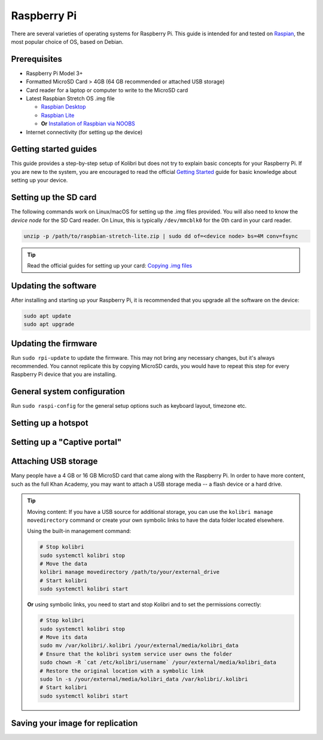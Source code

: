 Raspberry Pi
============

There are several varieties of operating systems for Raspberry Pi. This guide is intended for and tested on `Raspian <https://www.raspberrypi.org/>`__, the most popular choice of OS, based on Debian.

Prerequisites
-------------

* Raspberry Pi Model 3+
* Formatted MicroSD Card > 4GB (64 GB recommended or attached USB storage)
* Card reader for a laptop or computer to write to the MicroSD card
* Latest Raspbian Stretch OS .img file

  * `Raspbian Desktop <http://downloads.raspberrypi.org/raspbian/>`__
  * `Raspbian Lite <http://downloads.raspberrypi.org/raspbian_lite/>`__
  * **Or** `Installation of Raspbian via NOOBS <https://www.raspberrypi.org/documentation/installation/noobs.md>`__
* Internet connectivity (for setting up the device)

Getting started guides
----------------------

This guide provides a step-by-step setup of Kolibri but does not try to explain basic concepts for your Raspberry Pi. If you are new to the system, you are encouraged to read the official `Getting Started <https://projects.raspberrypi.org/en/projects/raspberry-pi-getting-started>`__ guide for basic knowledge about setting up your device.

Setting up the SD card
----------------------

The following commands work on Linux/macOS for setting up the .img files provided. You will also need to know the *device node* for the SD Card reader. On Linux, this is typically ``/dev/mmcblk0`` for the 0th card in your card reader.

.. code-block:: console

  unzip -p /path/to/raspbian-stretch-lite.zip | sudo dd of=<device node> bs=4M conv=fsync

.. tip:: Read the official guides for setting up your card: `Copying .img files <https://www.raspberrypi.org/documentation/installation/installing-images/README.md>`__

Updating the software
---------------------

After installing and starting up your Raspberry Pi, it is recommended that you upgrade all the software on the device:
  
.. code-block:: console

  sudo apt update
  sudo apt upgrade

Updating the firmware
---------------------

Run ``sudo rpi-update`` to update the firmware. This may not bring any necessary changes, but it's always recommended. You cannot replicate this by copying MicroSD cards, you would have to repeat this step for every Raspberry Pi device that you are installing.

General system configuration
----------------------------

Run ``sudo raspi-config`` for the general setup options such as keyboard layout, timezone etc.


Setting up a hotspot
--------------------

Setting up a "Captive portal"
-----------------------------

Attaching USB storage
---------------------

Many people have a 4 GB or 16 GB MicroSD card that came along with the Raspberry Pi. In order to have more content, such as the full Khan Academy, you may want to attach a USB storage media -- a flash device or a hard drive.

.. tip:: Moving content: If you have a USB source for additional storage, you can use the ``kolibri manage movedirectory`` command or create your own symbolic links to have the data folder located elsewhere.
  
    Using the built-in management command:

    .. code-block:: console

        # Stop kolibri
        sudo systemctl kolibri stop
        # Move the data
        kolibri manage movedirectory /path/to/your/external_drive
        # Start kolibri
        sudo systemctl kolibri start
        
  
    **Or** using symbolic links, you need to start and stop Kolibri and to set the permissions correctly:

    .. code-block:: console

        # Stop kolibri
        sudo systemctl kolibri stop
        # Move its data
        sudo mv /var/kolibri/.kolibri /your/external/media/kolibri_data
        # Ensure that the kolibri system service user owns the folder
        sudo chown -R `cat /etc/kolibri/username` /your/external/media/kolibri_data
        # Restore the original location with a symbolic link
        sudo ln -s /your/external/media/kolibri_data /var/kolibri/.kolibri
        # Start kolibri
        sudo systemctl kolibri start


Saving your image for replication
---------------------------------


